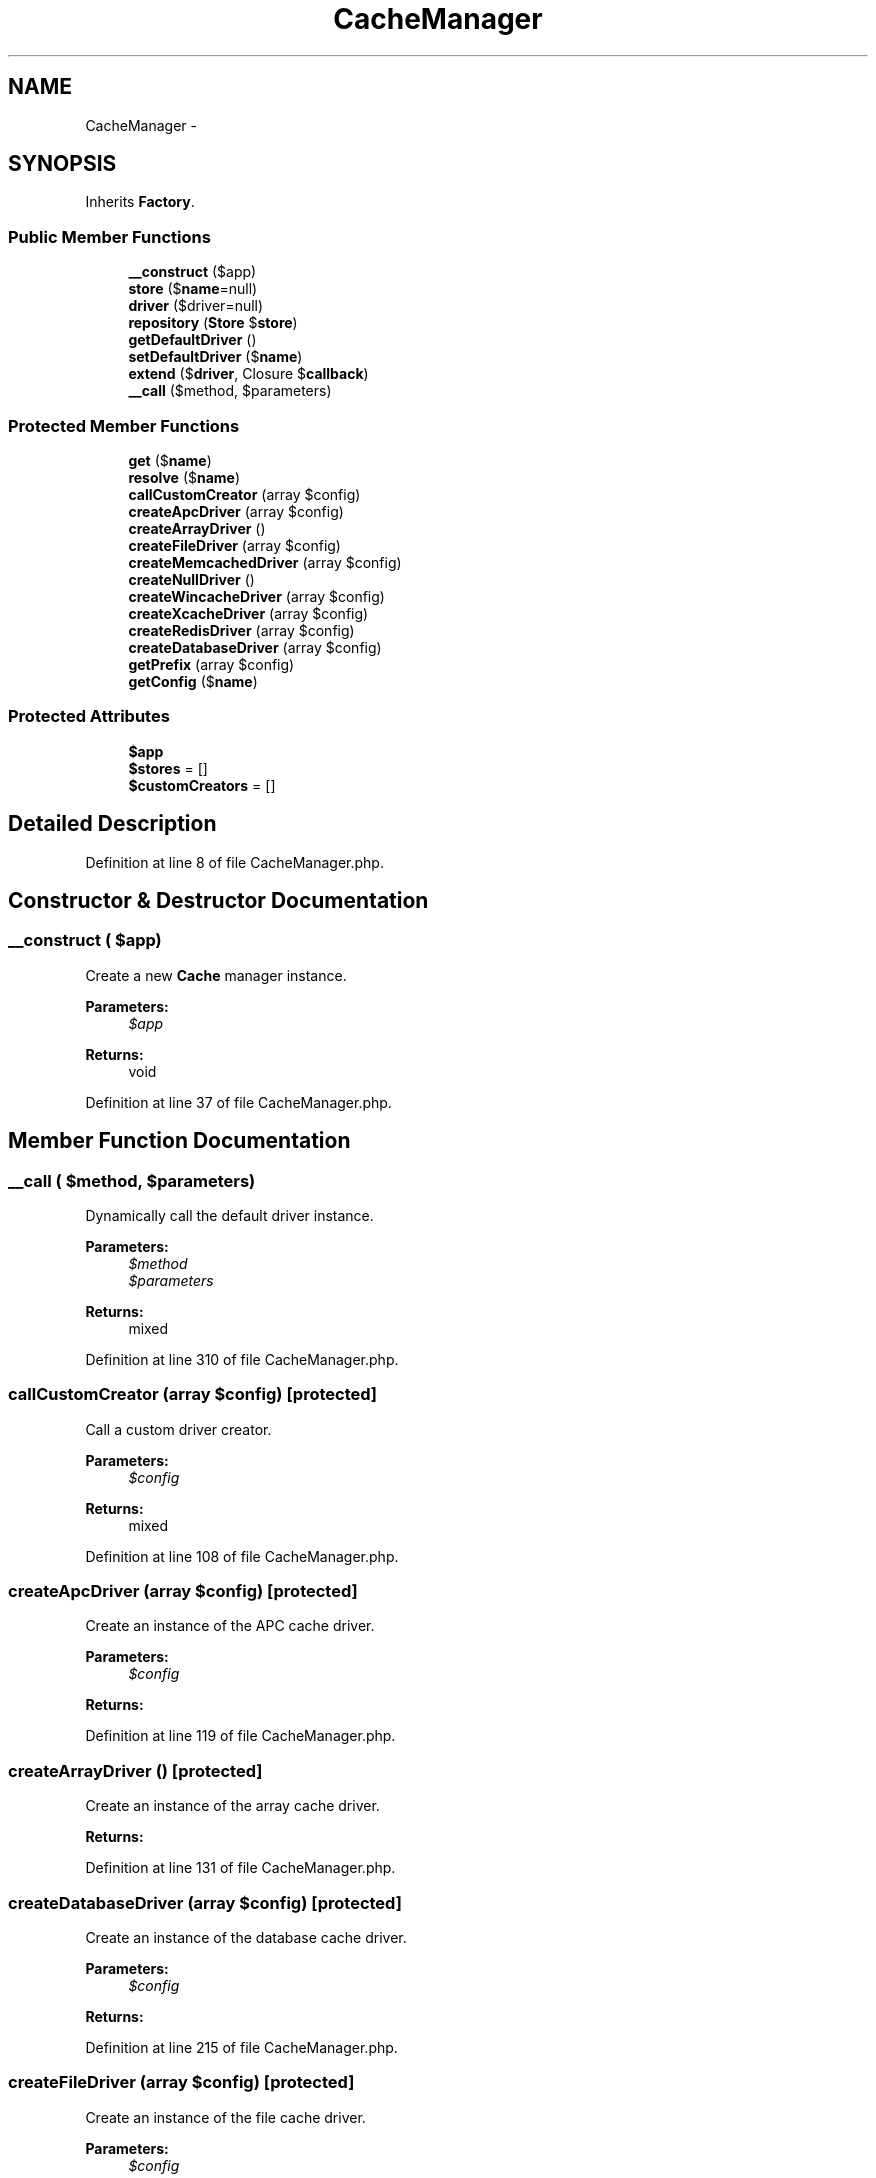 .TH "CacheManager" 3 "Tue Apr 14 2015" "Version 1.0" "VirtualSCADA" \" -*- nroff -*-
.ad l
.nh
.SH NAME
CacheManager \- 
.SH SYNOPSIS
.br
.PP
.PP
Inherits \fBFactory\fP\&.
.SS "Public Member Functions"

.in +1c
.ti -1c
.RI "\fB__construct\fP ($app)"
.br
.ti -1c
.RI "\fBstore\fP ($\fBname\fP=null)"
.br
.ti -1c
.RI "\fBdriver\fP ($driver=null)"
.br
.ti -1c
.RI "\fBrepository\fP (\fBStore\fP $\fBstore\fP)"
.br
.ti -1c
.RI "\fBgetDefaultDriver\fP ()"
.br
.ti -1c
.RI "\fBsetDefaultDriver\fP ($\fBname\fP)"
.br
.ti -1c
.RI "\fBextend\fP ($\fBdriver\fP, Closure $\fBcallback\fP)"
.br
.ti -1c
.RI "\fB__call\fP ($method, $parameters)"
.br
.in -1c
.SS "Protected Member Functions"

.in +1c
.ti -1c
.RI "\fBget\fP ($\fBname\fP)"
.br
.ti -1c
.RI "\fBresolve\fP ($\fBname\fP)"
.br
.ti -1c
.RI "\fBcallCustomCreator\fP (array $config)"
.br
.ti -1c
.RI "\fBcreateApcDriver\fP (array $config)"
.br
.ti -1c
.RI "\fBcreateArrayDriver\fP ()"
.br
.ti -1c
.RI "\fBcreateFileDriver\fP (array $config)"
.br
.ti -1c
.RI "\fBcreateMemcachedDriver\fP (array $config)"
.br
.ti -1c
.RI "\fBcreateNullDriver\fP ()"
.br
.ti -1c
.RI "\fBcreateWincacheDriver\fP (array $config)"
.br
.ti -1c
.RI "\fBcreateXcacheDriver\fP (array $config)"
.br
.ti -1c
.RI "\fBcreateRedisDriver\fP (array $config)"
.br
.ti -1c
.RI "\fBcreateDatabaseDriver\fP (array $config)"
.br
.ti -1c
.RI "\fBgetPrefix\fP (array $config)"
.br
.ti -1c
.RI "\fBgetConfig\fP ($\fBname\fP)"
.br
.in -1c
.SS "Protected Attributes"

.in +1c
.ti -1c
.RI "\fB$app\fP"
.br
.ti -1c
.RI "\fB$stores\fP = []"
.br
.ti -1c
.RI "\fB$customCreators\fP = []"
.br
.in -1c
.SH "Detailed Description"
.PP 
Definition at line 8 of file CacheManager\&.php\&.
.SH "Constructor & Destructor Documentation"
.PP 
.SS "__construct ( $app)"
Create a new \fBCache\fP manager instance\&.
.PP
\fBParameters:\fP
.RS 4
\fI$app\fP 
.RE
.PP
\fBReturns:\fP
.RS 4
void 
.RE
.PP

.PP
Definition at line 37 of file CacheManager\&.php\&.
.SH "Member Function Documentation"
.PP 
.SS "__call ( $method,  $parameters)"
Dynamically call the default driver instance\&.
.PP
\fBParameters:\fP
.RS 4
\fI$method\fP 
.br
\fI$parameters\fP 
.RE
.PP
\fBReturns:\fP
.RS 4
mixed 
.RE
.PP

.PP
Definition at line 310 of file CacheManager\&.php\&.
.SS "callCustomCreator (array $config)\fC [protected]\fP"
Call a custom driver creator\&.
.PP
\fBParameters:\fP
.RS 4
\fI$config\fP 
.RE
.PP
\fBReturns:\fP
.RS 4
mixed 
.RE
.PP

.PP
Definition at line 108 of file CacheManager\&.php\&.
.SS "createApcDriver (array $config)\fC [protected]\fP"
Create an instance of the APC cache driver\&.
.PP
\fBParameters:\fP
.RS 4
\fI$config\fP 
.RE
.PP
\fBReturns:\fP
.RS 4
.RE
.PP

.PP
Definition at line 119 of file CacheManager\&.php\&.
.SS "createArrayDriver ()\fC [protected]\fP"
Create an instance of the array cache driver\&.
.PP
\fBReturns:\fP
.RS 4
.RE
.PP

.PP
Definition at line 131 of file CacheManager\&.php\&.
.SS "createDatabaseDriver (array $config)\fC [protected]\fP"
Create an instance of the database cache driver\&.
.PP
\fBParameters:\fP
.RS 4
\fI$config\fP 
.RE
.PP
\fBReturns:\fP
.RS 4
.RE
.PP

.PP
Definition at line 215 of file CacheManager\&.php\&.
.SS "createFileDriver (array $config)\fC [protected]\fP"
Create an instance of the file cache driver\&.
.PP
\fBParameters:\fP
.RS 4
\fI$config\fP 
.RE
.PP
\fBReturns:\fP
.RS 4
.RE
.PP

.PP
Definition at line 142 of file CacheManager\&.php\&.
.SS "createMemcachedDriver (array $config)\fC [protected]\fP"
Create an instance of the Memcached cache driver\&.
.PP
\fBParameters:\fP
.RS 4
\fI$config\fP 
.RE
.PP
\fBReturns:\fP
.RS 4
.RE
.PP

.PP
Definition at line 153 of file CacheManager\&.php\&.
.SS "createNullDriver ()\fC [protected]\fP"
Create an instance of the Null cache driver\&.
.PP
\fBReturns:\fP
.RS 4
.RE
.PP

.PP
Definition at line 167 of file CacheManager\&.php\&.
.SS "createRedisDriver (array $config)\fC [protected]\fP"
Create an instance of the \fBRedis\fP cache driver\&.
.PP
\fBParameters:\fP
.RS 4
\fI$config\fP 
.RE
.PP
\fBReturns:\fP
.RS 4
.RE
.PP

.PP
Definition at line 200 of file CacheManager\&.php\&.
.SS "createWincacheDriver (array $config)\fC [protected]\fP"
Create an instance of the WinCache cache driver\&.
.PP
\fBParameters:\fP
.RS 4
\fI$config\fP 
.RE
.PP
\fBReturns:\fP
.RS 4
.RE
.PP

.PP
Definition at line 178 of file CacheManager\&.php\&.
.SS "createXcacheDriver (array $config)\fC [protected]\fP"
Create an instance of the XCache cache driver\&.
.PP
\fBParameters:\fP
.RS 4
\fI$config\fP 
.RE
.PP
\fBReturns:\fP
.RS 4
.RE
.PP

.PP
Definition at line 189 of file CacheManager\&.php\&.
.SS "driver ( $driver = \fCnull\fP)"
Get a cache driver instance\&.
.PP
\fBParameters:\fP
.RS 4
\fI$driver\fP 
.RE
.PP
\fBReturns:\fP
.RS 4
mixed 
.RE
.PP

.PP
Definition at line 61 of file CacheManager\&.php\&.
.SS "extend ( $driver, Closure $callback)"
Register a custom driver creator Closure\&.
.PP
\fBParameters:\fP
.RS 4
\fI$driver\fP 
.br
\fI$callback\fP 
.RE
.PP
\fBReturns:\fP
.RS 4
$this 
.RE
.PP

.PP
Definition at line 296 of file CacheManager\&.php\&.
.SS "get ( $name)\fC [protected]\fP"
Attempt to get the store from the local cache\&.
.PP
\fBParameters:\fP
.RS 4
\fI$name\fP 
.RE
.PP
\fBReturns:\fP
.RS 4
.RE
.PP

.PP
Definition at line 72 of file CacheManager\&.php\&.
.SS "getConfig ( $name)\fC [protected]\fP"
Get the cache connection configuration\&.
.PP
\fBParameters:\fP
.RS 4
\fI$name\fP 
.RE
.PP
\fBReturns:\fP
.RS 4
array 
.RE
.PP

.PP
Definition at line 263 of file CacheManager\&.php\&.
.SS "getDefaultDriver ()"
Get the default cache driver name\&.
.PP
\fBReturns:\fP
.RS 4
string 
.RE
.PP

.PP
Definition at line 273 of file CacheManager\&.php\&.
.SS "getPrefix (array $config)\fC [protected]\fP"
Get the cache prefix\&.
.PP
\fBParameters:\fP
.RS 4
\fI$config\fP 
.RE
.PP
\fBReturns:\fP
.RS 4
string 
.RE
.PP

.PP
Definition at line 252 of file CacheManager\&.php\&.
.SS "repository (\fBStore\fP $store)"
Create a new cache repository with the given implementation\&.
.PP
\fBParameters:\fP
.RS 4
\fI$store\fP 
.RE
.PP
\fBReturns:\fP
.RS 4
.RE
.PP

.PP
Definition at line 232 of file CacheManager\&.php\&.
.SS "resolve ( $name)\fC [protected]\fP"
Resolve the given store\&.
.PP
\fBParameters:\fP
.RS 4
\fI$name\fP 
.RE
.PP
\fBReturns:\fP
.RS 4
.RE
.PP

.PP
Definition at line 83 of file CacheManager\&.php\&.
.SS "setDefaultDriver ( $name)"
Set the default cache driver name\&.
.PP
\fBParameters:\fP
.RS 4
\fI$name\fP 
.RE
.PP
\fBReturns:\fP
.RS 4
void 
.RE
.PP

.PP
Definition at line 284 of file CacheManager\&.php\&.
.SS "store ( $name = \fCnull\fP)"
Get a cache store instance by name\&.
.PP
\fBParameters:\fP
.RS 4
\fI$name\fP 
.RE
.PP
\fBReturns:\fP
.RS 4
mixed 
.RE
.PP

.PP
Definition at line 48 of file CacheManager\&.php\&.
.SH "Field Documentation"
.PP 
.SS "$app\fC [protected]\fP"

.PP
Definition at line 15 of file CacheManager\&.php\&.
.SS "$customCreators = []\fC [protected]\fP"

.PP
Definition at line 29 of file CacheManager\&.php\&.
.SS "$stores = []\fC [protected]\fP"

.PP
Definition at line 22 of file CacheManager\&.php\&.

.SH "Author"
.PP 
Generated automatically by Doxygen for VirtualSCADA from the source code\&.
